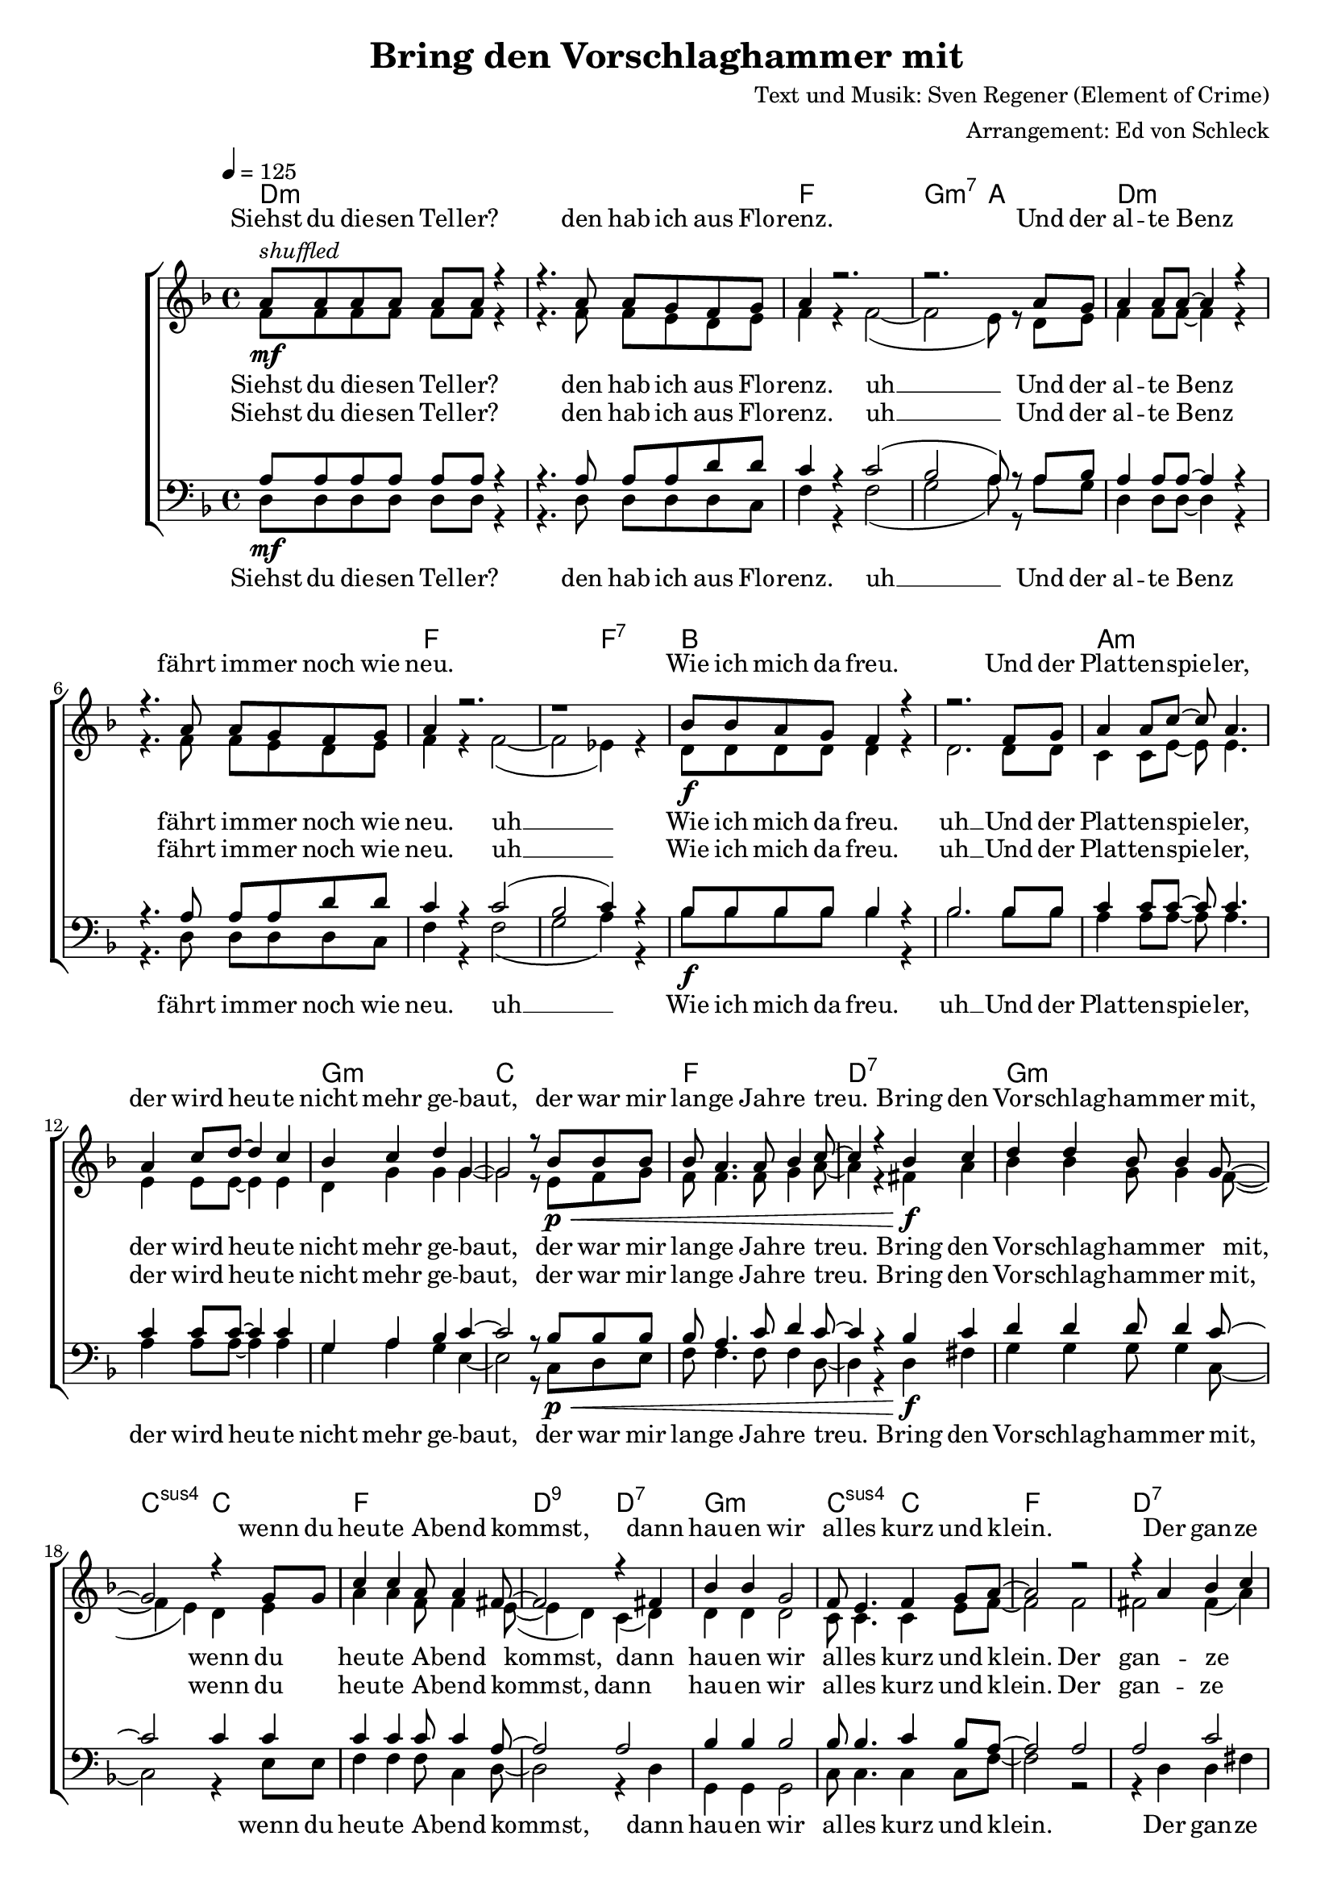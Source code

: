 \version "2.18.0"

\header {
  title = "Bring den Vorschlaghammer mit"
  composer = "Text und Musik: Sven Regener (Element of Crime)"
  arranger = "Arrangement: Ed von Schleck"
}

%Größe der Partitur
#(set-global-staff-size 18)

#(set-default-paper-size "a4")

%Abschalten von Point&Click
%#(ly:set-option 'point-and-click #f)

global = {
  \tempo 4=125
  \key f \major
  \time 4/4
}

stropheEins  = \lyricmode {
  Siehst du die -- sen Tel -- ler?
  den hab ich aus Flo -- renz.
  Und der al -- te Benz
  fährt im -- mer noch wie neu.
  Wie ich mich da freu.
  Und der Plat -- ten -- spie -- ler,
  der wird heu -- te nicht mehr ge -- baut,
  der war mir lan -- ge Jah -- re treu.
}

stropheEinsAh  = \lyricmode {
  Siehst du die -- sen Tel -- ler?
  den hab ich aus Flo -- renz. uh __
  Und der al -- te Benz
  fährt im -- mer noch wie neu. uh __
  Wie ich mich da freu. uh __
  Und der Plat -- ten -- spie -- ler,
  der wird heu -- te nicht mehr ge -- baut,
  der war mir lan -- ge Jah -- re treu.
}

stropheZwei  = \lyricmode {
  Der Asch -- en -- be -- cher da,
  den hab ich mal ge -- klaut.
  Ich glaub das war
  in ei -- nem grie -- chi -- schen Lo -- kal.
  Und das Plat -- ten -- re -- gal
  hab ich selbst ge -- baut,
  das war nor -- mal.
  Der Herd war ge -- kauft
  und die an -- dern Mö -- bel auch.
}

stropheZweiAh  = \lyricmode {
  Der Asch -- en -- be -- cher da,
  den hab ich mal ge -- klaut. uh __
  Ich glaub das war 
  in ei -- nem grie -- chi -- schen Lo -- kal. uh __
  Und das Plat -- ten -- re -- gal uh __
  hab ich selbst ge -- baut,
  das war nor -- mal.
  Der Herd war ge -- kauft
  und die an -- dern Mö -- bel auch.
}

stropheDrei  = \lyricmode {
  Der Com -- pu -- ter ist
  auf dem al -- ler -- neus -- ten Stand.
  Da ist noch Pfand auf den Fla -- schen,
  die in der Kü -- che stehn.
  Da will ich bald mal Scher -- ben sehn
  Und der Bü -- cher -- wand,
  für die ein hal -- ber Wald ein -- mal starb,
  schlägt die letz -- te Stun -- de bald.
}


stropheDreiAh  = \lyricmode {
  Der Com -- pu -- ter ist
  auf dem al -- ler -- neus -- ten Stand. uh __
  Da ist noch Pfand auf den Fla -- schen,
  die in der Kü -- che stehn. uh __
  Da will ich bald mal Scher -- ben sehn uh __
  Und der Bü -- cher -- wand,
  für die ein hal -- ber Wald ein -- mal starb,
  schlägt die letz -- te Stun -- de bald.
}

refrain = \lyricmode {
  Bring den Vor -- schlag -- ham -- mer mit,
  wenn du heu -- te A -- bend kommst,
  dann hau -- en wir al -- les kurz und klein.
  Der gan -- ze al -- te Schrott muss raus
  und neu -- er Schrott muss rein,
  bis mor -- gen muss der gan -- ze Protz ver -- schwun -- den sein.
}

refrainAh = \lyricmode {
  ah __ ah __ ah __ ah __
  ah __ ah __ ah __ ah __
  ah __ ah __ ah __ ah __
  ah __ ah __ ah __
}

sopranRefrain = {
  d4 d bes8 bes4 g8~
  g2 r4 g8 g
  c4 c a8 a4 fis8~
  fis2 r4 fis4

  bes4 bes g2
  f8 e4. f4 g8 a~
  a2 r2
  r4 a bes c

  d4 d bes4 bes8 g~
  g2 r4 r8 g
  c c4. a4 a8 fis~
  fis2 r4 fis4

  bes4 bes g g8 f~
  f e4. a4 g8 a~
  a g f4 r2
}

altRefrain = {
  bes4 bes g8 g4 f8~(
  f4 e) d e
  a4 a f8 f4 e8~(
  e4 d) c( d)

  d4 d d2
  c8 c4. c4 e8 f~
  f2 f
  fis fis4( a)

  bes4 bes g4 g8 f~(
  f4 e) d( e)
  a8 a~ a4 f c8 e~(
  e4 d) c( d)

  d4 d d d8 c~
  c c4. c4 e8 f~
  f e f4 r2
}

tenorRefrain = {
  d4 d d8 d4 c8~
  c2 c4 c
  c4 c c8 c4 a8~
  a2 a

  bes4 bes bes2
  bes8 bes4. c4 bes8 a~
  a2 a
  a c

  d4 d d4 d8 c~
  c2 c
  c8 c4. c4 c8 a~
  a2 a

  bes4 bes bes bes8 bes~
  bes bes4. c4 bes8 a~
  a a a4 r2
}

bassRefrain = {
  g4 g g8 g4 c,8~
  c2 r4 e8 e
  f4 f f8 c4 d8~
  d2 r4 d4

  g,4 g g2
  c8 c4. c4 c8 f~
  f2 r2
  r4 d d fis

  g4 g g4 g8 c,~
  c2 r4. e8
  f f4. c4 c8 d~
  d2 r4 d4

  g,4 g g g8 c~
  c c4. c4 c8 f~
  f c f4 r2
}

harmonies = \chordmode {
  \germanChords
  d1*2:m f1 g2:m7 a  d1*2:m f1. f2:7
  bes1*2 a:m g1:m c1 f d:7

  g:m c2:sus4 c
  f1 d2:9 d:7
  g1:m c2:sus4 c
  f1 d:7

  g:m c2:sus4 c
  f1 d2:9 d:7
  g1:m c2:sus4 c
  f1. a2:7

  d1*2:m f1 g2:m7 a  d1*2:m f1. f2:7
  bes1*2 a:m g1:m c1 f d:7

  g:m c2:sus4 c
  f1 d2:9 d:7
  g1:m c2:sus4 c
  f1 d:7

  g:m c2:sus4 c
  f1 d2:9 d:7
  g1:m c2:sus4 c
  f1. a2:7

  d1*2:m f1 g2:m7 a  d1*2:m f1. f2:7
  bes1*2 a:m g1:m c1 f d:7

  g:m c2:sus4 c
  f1 d2:9 d:7
  g1:m c2:sus4 c
  f1 d:7

  g:m c2:sus4 c
  f1 d2:9 d:7
  g1:m c2:sus4 c
  f1*2

  g1:m c2:sus4 c
  f1 d2:9 d:7
  g1:m c2:sus4 c
  f1 d:7

  g:m c2:sus4 c
  f1 d2:9 d:7
  g1:m c2:sus4 c
  f1

}


sopranMusik = \relative c'' {
  %%%%%%% Strophe1 %%%%%%%%
  a8^\markup{\italic shuffled}\mf a a a a a r4
  r4. a8 a g f g
  a4 r2.
  r2. a8 g

  a4 a8 a~ a4 r4
  r4. a8 a g f g
  a4 r2.
  r1

  bes8\f bes a g f4 r
  r2. f8 g
  a4 a8 c~ c a4.
  a4 c8 d~ d4 c4
  bes c d g,~
  g2 r8 bes8\p\< bes bes
  bes a4. a8 bes4 c8~
  c4 r bes\f c

  %%%%%%% Refrain  %%%%%%%%
  \sopranRefrain
  r2.. a8\mf

  %%%%%%% Strophe2 %%%%%%%%

  a8 a a a a4 r4
  r4. a8 a g f g
  a4 r2.
  r2.. a8

  a4 a8 a~ a4 r4
  r8 a a a a g f g
  a4 r2.
  r2. f8\f f

  bes8 a g f~ f4 r
  r2. f8 g
  a4 a8 c~ c4 r8 a
  a4 c8 d~ d4 c4

  bes c d g,~
  g2 r4 bes8\p\< bes
  bes a4. a8 bes4 c8~
  c4 r bes\f c
  %%%%%%% Refrain  %%%%%%%%
  \sopranRefrain
  r2. a8\mf a
  %%%%%%% Strophe3 %%%%%%%%
  a4 a8 a~ a4 r4
  r4 a8 a a g f g
  a4 r2.
  r2 r8 a8 a g

  a4 a8 g a a r4
  r4. a8 a g f g
  a4 r2.
  r2 r8 f8\f f f

  bes8 bes a g f4 r
  r2. f8 g
  a4 a8 c~ c4 r8 a
  a4 c8 d~ d4 c4

  bes c d g,~
  g2 r4 bes8\p\< bes
  bes a4. a8 bes4 c8~
  c4 r bes\f c
  %%%%%%% Refrain  %%%%%%%%
  \sopranRefrain
  r2 bes4\pp c
  %%%%%%% Refrain  %%%%%%%%
  \sopranRefrain
  \bar "|."
}


sopranText = \lyricmode {
  \stropheEins
  \refrain
  \stropheZwei
  \refrain
  \stropheDrei
  \refrain
  \refrain
}

altMusik = \relative c' {
  %%%%%%% Strophe1 %%%%%%%%
  f8 f f f f f r4
  r4. f8 f e d e
  f4 r f2~(
  f2 e8) r d8 e

  f4 f8 f~  f4 r4
  r4. f8 f e d e
  f4 r f2~(
  f2 es4) r

  d8 d d d d4 r
  d2. d8 d
  c4 c8 e~ e e4.
  e4 e8 e~ e4 e4

  d g g g~
  g2 r8 e8 f g
  f f4. f8 g4 a8~
  a4 r fis a

  %%%%%%% Refrain  %%%%%%%%
  \altRefrain
  r2.. e8
  %%%%%%% Strophe2 %%%%%%%%
  f8 f f f f4 r4
  r4. f8 f e d e
  f4 r f2~(
  f2 e4) r8 e8

  f4 f8 f~ f4 r4
  r8 f f f f e d e
  f4 r f2~(
  f2 es8) r8 es8 es

  d8 d d d~ d4 r
  d2. d8 d
  c4 c8 e~ e4 r8 e
  e4 e8 e~ e4 e4

  d g g g~
  g2 r4 f8 g
  f f4. f8 g4 a8~
  a4 r fis a
  %%%%%%% Refrain  %%%%%%%%
  \altRefrain
  r2. e8 e
  %%%%%%% Strophe3 %%%%%%%%
  f4 f8 f~ f4 r4
  r4 f8 f f e d e
  f4 r f2~(
  f2 e8) cis8 d e

  f4 f8 e f f r4
  r4. f8 f e d e
  f4 r f2~(
  f2 es8) es8 es es

  d8 d d d d4 r
  d2. d8 d
  c4 c8 e~ e4 r8 e
  e4 e8 e~ e4 e4

  d g g g~
  g2 r4 f8 g
  f f4. f8 g4 a8~
  a4 r fis a
  %%%%%%% Refrain  %%%%%%%%
  \altRefrain
  r1
  %%%%%%% Refrain  %%%%%%%%
  bes2( g)
  f( e)
  a( f)
  e( d)

  g2( d)
  c1
  c2( f)
  e( d)

  bes'2( g)
  f( e)
  a( f)
  e( d)

  g2( d)
  c( e)
  a r
}

altText = \lyricmode {
  \stropheEinsAh
  \refrain
  \stropheZweiAh
  \refrain
  \stropheDreiAh
  \refrain
  \refrainAh
}

tenorMusik = \relative c' {
  %%%%%%% Strophe1 %%%%%%%%
  a8\mf a a a a a r4
  r4. a8 a a d d
  c4 r c2(
  bes2 a8) r a8 bes

  a4 a8 a~  a4 r4
  r4. a8 a a d d
  c4 r c2(
  bes2 c4) r

  bes8\f bes bes bes bes4 r
  bes2. bes8 bes
  c4 c8 c~ c c4.
  c4 c8 c~ c4 c4

  g a bes c~
  c2 r8 bes8\p\< bes bes
  bes a4. c8 d4 c8~
  c4 r bes\f c

  %%%%%%% Refrain  %%%%%%%%
  \tenorRefrain
  r2.. a8\mf
  %%%%%%% Strophe2 %%%%%%%%
  a8 a a a a4 r4
  r4. a8 a a d d
  c4 r c2(
  bes2 a4) r8 a8

  a4 a8 a~ a4 r4
  r8 a a a a a d d
  c4 r c2(
  bes2 c8) r8 c8\f c

  bes8 bes bes bes~ bes4 r
  bes2. bes8 bes
  c4 c8 c~ c4 r8 c
  c4 c8 c~ c4 c4

  g a bes c~
  c2 r4 bes8\p\< bes
  bes a4. c8 d4 c8~
  c4 r bes\f c
  %%%%%%% Refrain  %%%%%%%%
  \tenorRefrain
  r2. a8\mf a
  %%%%%%% Strophe3 %%%%%%%%
  a4 a8 a~ a4 r4
  r4 a8 a a a d d
  c4 r c2(
  bes2 a8) a8 a g

  a4 a8 g a a r4
  r4. a8 a a d d
  c4 r c2(
  bes2 c8) c8\f c c

  bes8 bes bes bes bes4 r
  bes2. bes8 bes
  c4 c8 c~ c4 r8 c
  c4 c8 c~ c4 c4

  g a bes c~
  c2 r4 bes8\p\< bes
  bes a4. c8 d4 c8~
  c4 r bes\f c
  %%%%%%% Refrain  %%%%%%%%
  \tenorRefrain
  r1
  %%%%%%% Refrain  %%%%%%%%
  d1\pp
  g,2( bes)
  a( c)
  a1

  d1 
  g,2( bes)
  a( c)
  a1

  d1 
  g,2( bes)
  a( c)
  a1

  d1 
  g,2( c)
  c r
}

tenorText = \lyricmode {
  \stropheEinsAh
  \refrain
  \stropheZweiAh
  \refrain
  \stropheDreiAh
  \refrain
  \refrainAh
}

bassMusik = \relative c {
  %%%%%%% Strophe1 %%%%%%%%
  d8 d d d d d r4
  r4. d8 d d d c
  f4 r f2(
  g2 a8) r a8 g

  d4 d8 d~ d4 r4
  r4. d8 d d d c
  f4 r f2(
  g2 a4) r

  bes8 bes bes bes bes4 r
  bes2. bes8 bes
  a4 a8 a~ a a4.
  a4 a8 a~ a4 a4

  g a g e~
  e2 r8 c8 d e
  f f4. f8 f4 d8~
  d4 r d fis

  %%%%%%% Refrain  %%%%%%%%
  \bassRefrain
  r2.. e8

  %%%%%%% Strophe2 %%%%%%%%
  d8 d d d d4 r4
  r4. d8 d d d c
  f4 r f2(
  g2 a4) r8 a8

  d,4 d8 d~ d4 r4
  r8 d d d d d d c
  f4 r f2(
  g2 a8) r8 a8 a

  bes8 bes bes bes~ bes4 r
  bes2. bes8 bes
  a4 a8 a~ a4 r8 a
  a4 a8 a~ a4 a4

  g a g e~
  e2 r4 d8 e
  f f4. f8 f4 d8~
  d4 r d fis
  %%%%%%% Refrain  %%%%%%%%
  \bassRefrain
  r2. e8 e
  %%%%%%% Strophe3 %%%%%%%%
  d4 d8 d~ d4 r4
  r4 d8 d d d d c
  f4 r f2(
  g2 a8) a8 f e

  d4 d8 d d d r4
  r4. d8 d d d c
  f4 r f2(
  g2 a8) a8 a a

  bes8 bes bes bes bes4 r
  bes2. bes8 bes
  a4 a8 a~ a4 r8 a
  a4 a8 a~ a4 a4

  g a g e~
  e2 r4 d8 e
  f f4. f8 f4 d8~
  d4 r d fis
  %%%%%%% Refrain  %%%%%%%%
  \bassRefrain
  r1
  %%%%%%% Refrain  %%%%%%%%
  g2( d)
  c( e)
  f( c)
  d( fis)

  g( d)
  c1
  f2( c)
  d( fis)

  g( d)
  c( e)
  f( c)
  d( fis)

  g( d)
  c( e)
  f r
}

bassText = \lyricmode {
  \stropheEinsAh
  \refrain
  \stropheZweiAh
  \refrain
  \stropheDreiAh
  \refrain
  \refrainAh
}

\score {
  \context ChoirStaff <<
    \new ChordNames \harmonies
    \context Lyrics = sopran { s1 }
    \context Staff = frauen <<
      \context Voice =
      sopran { \voiceOne << \global \sopranMusik >> }
      \context Voice =
      alt { \voiceTwo << \global \altMusik >> }
    >>
    \context Lyrics = alt { s1 }
    \context Lyrics = tenor { s1 }
    \context Staff = men <<
      \clef bass
      \context Voice =
      tenor { \voiceOne <<\global \tenorMusik >> }
      \context Voice =
      bass { \voiceTwo <<\global \bassMusik >> }
    >>
    \context Lyrics = bass { s1 }
    \context Lyrics = sopran \lyricsto sopran \sopranText
    \context Lyrics = alt \lyricsto alt \altText
    \context Lyrics = tenor \lyricsto tenor \tenorText
    \context Lyrics = bass \lyricsto bass \bassText


  >>

  \layout {
    \context {
      %\Staff \override VerticalAxisGroup #'minimum-Y-extent = #'(-3 . 3)
    }  
  }
  \midi {

  }
}
\paper{
  %ragged-last-bottom = ##t
  %print-page-number = ##t
}
